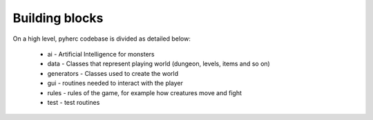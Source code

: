Building blocks
***************

On a high level, pyherc codebase is divided as detailed below:

  * ai - Artificial Intelligence for monsters
  * data - Classes that represent playing world (dungeon, levels, items and so on)
  * generators - Classes used to create the world
  * gui - routines needed to interact with the player
  * rules - rules of the game, for example how creatures move and fight
  * test - test routines

